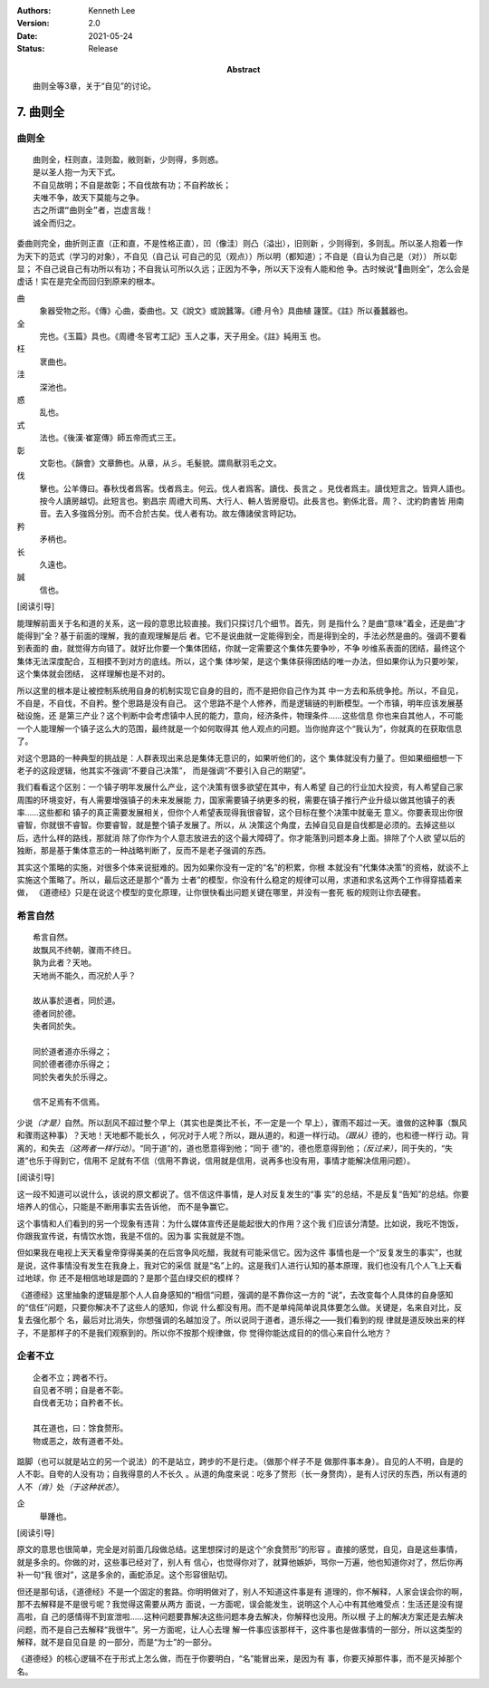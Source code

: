 .. Kenneth Lee 版权所有 2017-2021

:Authors: Kenneth Lee
:Version: 2.0
:Date: 2021-05-24
:Status: Release
:Abstract: 曲则全等3章，关于“自见”的讨论。

7. 曲则全
**************

曲则全
======

::

        曲则全，枉则直，洼则盈，敝则新，少则得，多则惑。
        是以圣人抱一为天下式。
        不自见故明；不自是故彰；不自伐故有功；不自矜故长；
        夫唯不争，故天下莫能与之争。
        古之所谓“曲则全”者，岂虚言哉！
        诚全而归之。

委曲则完全，曲折则正直（正和直，不是性格正直），凹（像洼）则凸（溢出），旧则新
，少则得到，多则乱。所以圣人抱着一作为天下的范式（学习的对象），不自见（自己认
可自己的见（观点））所以明（都知道）；不自是（自认为自己是（对）） 所以彰显；
不自己说自己有功所以有功；不自我认可所以久远；正因为不争，所以天下没有人能和他
争。古时候说“曲则全”，怎么会是虚话！实在是完全而回归到原来的根本。

曲
        象器受物之形。《傳》心曲，委曲也。又《說文》或說蠶簿。《禮·月令》具曲植
        籧筐。《註》所以養蠶器也。

全
        完也。《玉篇》具也。《周禮·冬官考工記》玉人之事，天子用全。《註》純用玉
        也。

枉
        衺曲也。

洼
        深池也。

惑
        乱也。

式
        法也。《後漢·崔寔傳》師五帝而式三王。

彰
        文彰也。《韻會》文章飾也。从章，从彡。毛髮貌。謂鳥獸羽毛之文。

伐
        擊也。公羊傳曰。春秋伐者爲客。伐者爲主。何云。伐人者爲客。讀伐、長言之
        。見伐者爲主。讀伐短言之。皆齊人語也。按今人讀房越切。此短言也。劉昌宗
        周禮大司馬、大行人、輈人皆房廢切。此長言也。劉係北音。周？、沈約韵書皆
        用南音。去入多強爲分別。而不合於古矣。伐人者有功。故左傳諸侯言時記功。

矜
        矛柄也。

长
        久遠也。

誠
        信也。

[阅读引导]

能理解前面关于名和道的关系，这一段的意思比较直接。我们只探讨几个细节。首先，则
是指什么？是曲“意味”着全，还是曲“才能得到”全？基于前面的理解，我的直观理解是后
者。它不是说曲就一定能得到全，而是得到全的，手法必然是曲的。强调不要看到表面的
曲，就觉得方向错了。就好比你要一个集体团结，你就一定需要这个集体先要争吵，不争
吵维系表面的团结，最终这个集体无法深度配合，互相摸不到对方的底线。所以，这个集
体吵架，是这个集体获得团结的唯一办法，但如果你认为只要吵架，这个集体就会团结，
这样理解也是不对的。

所以这里的根本是让被控制系统用自身的机制实现它自身的目的，而不是把你自己作为其
中一方去和系统争抢。所以，不自见，不自是，不自伐，不自矜。整个思路是没有自己。
这个思路不是个人修养，而是逻辑链的判断模型。一个市镇，明年应该发展基础设施，还
是第三产业？这个判断中会考虑镇中人民的能力，意向，经济条件，物理条件……这些信息
你也来自其他人，不可能一个人能理解一个镇子这么大的范围，最终就是一个如何取得其
他人观点的问题。当你抛弃这个“我认为”，你就真的在获取信息了。

对这个思路的一种典型的挑战是：人群表现出来总是集体无意识的，如果听他们的，这个
集体就没有力量了。但如果细细想一下老子的这段逻辑，他其实不强调“不要自己决策”，
而是强调“不要引入自己的期望”。

我们看看这个区别：一个镇子明年发展什么产业，这个决策有很多欲望在其中，有人希望
自己的行业加大投资，有人希望自己家周围的环境变好，有人需要增强镇子的未来发展能
力，国家需要镇子纳更多的税，需要在镇子推行产业升级以做其他镇子的表率……这些都和
镇子的真正需要发展相关，但你个人希望表现得我很睿智，这个目标在整个决策中就毫无
意义。你要表现出你很睿智，你就很不睿智。你要睿智，就是整个镇子发展了。所以，从
决策这个角度，去掉自见自是自伐都是必须的。去掉这些以后，选什么样的路线，那就消
除了你作为个人意志放进去的这个最大障碍了。你才能落到问题本身上面。排除了个人欲
望以后的独断，那是基于集体意志的一种战略判断了，反而不是老子强调的东西。

其实这个策略的实施，对很多个体来说挺难的。因为如果你没有一定的“名”的积累，你根
本就没有“代集体决策”的资格，就谈不上实施这个策略了。所以，最后这还是那个“善为
士者”的模型，你没有什么稳定的规律可以用，求道和求名这两个工作得穿插着来做，
《道德经》只是在说这个模型的变化原理，让你很快看出问题关键在哪里，并没有一套死
板的规则让你去硬套。

希言自然
=========
::

        希言自然。
        故飘风不终朝，骤雨不终日。
        孰为此者？天地。
        天地尚不能久，而况於人乎？
        
        故从事於道者，同於道。
        德者同於德。
        失者同於失。

        同於道者道亦乐得之；
        同於德者德亦乐得之；
        同於失者失於乐得之。
        
        信不足焉有不信焉。

少说\ *（才是）*\ 自然。所以刮风不超过整个早上（其实也是类比不长，不一定是一个
早上），骤雨不超过一天。谁做的这种事（飘风和骤雨这种事）？天地！天地都不能长久
，何况对于人呢？所以，跟从道的，和道一样行动。\ *（跟从）*\ 德的，也和德一样行
动。背离的，和失去\ *（这两者一样行动）*\ 。“同于道”的，道也愿意得到他；“同于
德”的，德也愿意得到他；\ *（反过来）*\ ，同于失的，“失道”也乐于得到它，信用不
足就有不信（信用不靠说，信用就是信用，说再多也没有用，事情才能解决信用问题）。

[阅读引导]

这一段不知道可以说什么，该说的原文都说了。信不信这件事情，是人对反复发生的“事
实”的总结，不是反复“告知”的总结。你要培养人的信心，只能是不断用事实去告诉他，
而不是争赢它。

这个事情和人们看到的另一个现象有违背：为什么媒体宣传还是能起很大的作用？这个我
们应该分清楚。比如说，我吃不饱饭，你跟我宣传说，有情饮水饱，我是不信的。因为事
实我就是不饱。

但如果我在电视上天天看皇帝穿得美美的在后宫争风吃醋，我就有可能采信它。因为这件
事情也是一个“反复发生的事实”，也就是说，这件事情没有发生在我身上，我对它的采信
就是“名”上的。这是我们人进行认知的基本原理，我们也没有几个人飞上天看过地球，你
还不是相信地球是圆的？是那个蓝白绿交织的模样？

《道德经》这里抽象的逻辑是那个人人自身感知的“相信”问题，强调的是不靠你这一方的
“说”，去改变每个人具体的自身感知的“信任”问题，只要你解决不了这些人的感知，你说
什么都没有用。而不是单纯简单说具体要怎么做。关键是，名来自对比，反复去强化那个
名，最后对比消失，你想强调的名越加没了。所以说同于道者，道乐得之——我们看到的规
律就是道反映出来的样子，不是那样子的不是我们观察到的。所以你不按那个规律做，你
觉得你能达成目的的信心来自什么地方？

企者不立
========
::

        企者不立；跨者不行。
        自见者不明；自是者不彰。
        自伐者无功；自矜者不长。

        其在道也，曰：馀食赘形。
        物或恶之，故有道者不处。

踮脚（也可以就是站立的另一个说法）的不是站立，跨步的不是行走。（做那个样子不是
做那件事本身）。自见的人不明，自是的人不彰。自夸的人没有功；自我得意的人不长久
。从道的角度来说：吃多了赘形（长一身赘肉），是有人讨厌的东西，所以有道的人不\
*（肯）*\ 处\ *（于这种状态）*\ 。

企
        舉踵也。

[阅读引导]

原文的意思也很简单，完全是对前面几段做总结。这里想探讨的是这个“余食赘形”的形容
。直接的感觉，自见，自是这些事情，就是多余的。你做的对，这些事已经对了，别人有
信心，也觉得你对了，就算他嫉妒，骂你一万遍，他也知道你对了，然后你再补一句“我
很对”，这是多余的，画蛇添足。这个形容很贴切。

但还是那句话，《道德经》不是一个固定的套路。你明明做对了，别人不知道这件事是有
道理的，你不解释，人家会误会你的啊，那不去解释是不是很亏呢？我觉得这需要从两方
面说，一方面呢，误会能发生，说明这个人心中有其他难受点：生活还是没有提高啦，自
己的感情得不到宣泄啦……这种问题要靠解决这些问题本身去解决，你解释也没用。所以根
子上的解决方案还是去解决问题，而不是自己去解释“我很牛”。另一方面呢，让人心去理
解一件事应该那样干，这件事也是做事情的一部分，所以这类型的解释，就不是自见自是
的一部分，而是“为士”的一部分。

《道德经》的核心逻辑不在于形式上怎么做，而在于你要明白，“名”能冒出来，是因为有
事，你要灭掉那件事，而不是灭掉那个名。

.. vim: tw=78 fo+=mM
